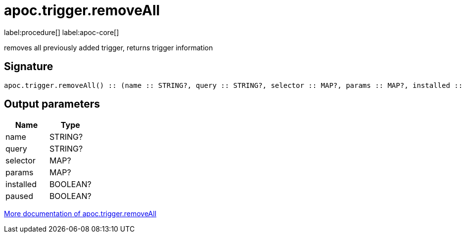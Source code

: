 ////
This file is generated by DocsTest, so don't change it!
////

= apoc.trigger.removeAll
:description: This section contains reference documentation for the apoc.trigger.removeAll procedure.

label:procedure[] label:apoc-core[]

[.emphasis]
removes all previously added trigger, returns trigger information

== Signature

[source]
----
apoc.trigger.removeAll() :: (name :: STRING?, query :: STRING?, selector :: MAP?, params :: MAP?, installed :: BOOLEAN?, paused :: BOOLEAN?)
----

== Output parameters
[.procedures, opts=header]
|===
| Name | Type 
|name|STRING?
|query|STRING?
|selector|MAP?
|params|MAP?
|installed|BOOLEAN?
|paused|BOOLEAN?
|===

xref::background-operations/triggers.adoc[More documentation of apoc.trigger.removeAll,role=more information]

